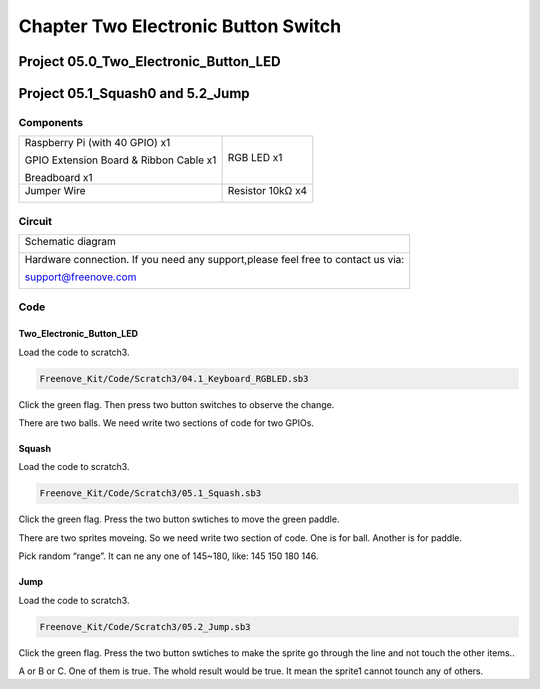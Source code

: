 ################################################################
Chapter Two Electronic Button Switch
################################################################

Project 05.0_Two_Electronic_Button_LED
****************************************************************

Project 05.1_Squash0 and 5.2_Jump
****************************************************************

Components
================================================================

+------------------------------------------------------+------------------------------------------------------+
|    Raspberry Pi (with 40 GPIO) x1                    |   RGB LED x1                                         |
|                                                      |                                                      |   
|    GPIO Extension Board & Ribbon Cable x1            |       |button-small|                                 |
|                                                      |                                                      |
|    Breadboard x1                                     |                                                      |
+------------------------------------------------------+------------------------------------------------------+
|   Jumper Wire                                        |  Resistor 10kΩ x4                                    |
|                                                      |                                                      |
|   |jumper-wire|                                      |    |res-10k|                                         |        
+------------------------------------------------------+------------------------------------------------------+

.. |jumper-wire| image:: ../_static/imgs/jumper-wire.png
.. |res-10k| image:: ../_static/imgs/res-10K-hori.png
.. |button-small| image:: ../_static/imgs/button-small.jpg
    :width: 30%

Circuit 
================================================================

+------------------------------------------------------------------------------------------------+
|   Schematic diagram                                                                            |
|                                                                                                |
|   |scratch_t_button_Sc|                                                                        |
+------------------------------------------------------------------------------------------------+
|   Hardware connection. If you need any support,please feel free to contact us via:             |
|                                                                                                |
|   support@freenove.com                                                                         |
|                                                                                                |
|   |scratch_t_button_Fr|                                                                        |
+------------------------------------------------------------------------------------------------+

.. |scratch_t_button_Sc| image:: ../_static/imgs/scratch_t_button_Sc.png
.. |scratch_t_button_Fr| image:: ../_static/imgs/scratch_t_button_Fr.png

Code
================================================================

Two_Electronic_Button_LED
----------------------------------------------------------------

Load the code to scratch3.

.. code-block:: console

    Freenove_Kit/Code/Scratch3/04.1_Keyboard_RGBLED.sb3

Click the green flag. Then press two button switches to observe the change. 

There are two balls. We need write two sections of code for two GPIOs.

.. image:: ../_static/imgs/scratch_t_button_code.png
    :align: center

Squash
----------------------------------------------------------------

Load the code to scratch3.

.. code-block:: console

    Freenove_Kit/Code/Scratch3/05.1_Squash.sb3

Click the green flag. Press the two button swtiches to move the green paddle.

There are two sprites moveing. So we need write two section of code. One is for ball. Another is for paddle.

.. image:: ../_static/imgs/scratch_t_button_code1.png
    :align: center

Pick random “range”. It can ne any one of 145~180, like: 145 150 180 146.

Jump
----------------------------------------------------------------

Load the code to scratch3.

.. code-block:: console

    Freenove_Kit/Code/Scratch3/05.2_Jump.sb3

Click the green flag. Press the two button swtiches to make the sprite go through the line and not touch the other items..

.. image:: ../_static/imgs/scratch_t_button_code3.png
    :align: center

A or B or C. One of them is true. The whold result would be true. It mean the sprite1 cannot tounch any of others.

